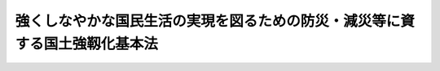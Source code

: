 .. _H25HO095:

============================================================================
強くしなやかな国民生活の実現を図るための防災・減災等に資する国土強靱化基本法
============================================================================

.. raw:: html
    
    
    <b>強くしなやかな国民生活の実現を図るための防災・減災等に資する国土強靱化基本法<br>
    （平成二十五年十二月十一日法律第九十五号）</b><br><br><div align="right">最終改正：平成二七年九月一一日法律第六六号</div><br><div align="right"><table width="" border="0"><tr><td><font color="RED">（最終改正までの未施行法令）</font></td></tr><tr><td><a href="/cgi-bin/idxmiseko.cgi?H_RYAKU=%95%bd%93%f1%8c%dc%96%40%8b%e3%8c%dc&amp;H_NO=%95%bd%90%ac%93%f1%8f%5c%8e%b5%94%4e%8b%e3%8c%8e%8f%5c%88%ea%93%fa%96%40%97%a5%91%e6%98%5a%8f%5c%98%5a%8d%86&amp;H_PATH=/miseko/H25HO095/H27HO066.html" target="inyo">平成二十七年九月十一日法律第六十六号</a></td><td align="right">（未施行）</td></tr><tr></tr><tr><td align="right">　</td><td></td></tr><tr></tr></table></div><a name="0000000000000000000000000000000000000000000000000000000000000000000000000000000"></a>
    <br>
    　前文<br>
    　<a href="#1000000000001000000000000000000000000000000000000000000000000000000000000000000" target="data">第一章　総則（第一条―第七条）</a>
    <br>
    　<a href="#1000000000002000000000000000000000000000000000000000000000000000000000000000000" target="data">第二章　基本方針等（第八条・第九条）</a>
    <br>
    　<a href="#1000000000003000000000000000000000000000000000000000000000000000000000000000000" target="data">第三章　国土強靱化基本計画等（第十条―第十四条）</a>
    <br>
    　<a href="#1000000000004000000000000000000000000000000000000000000000000000000000000000000" target="data">第四章　国土強靱化推進本部（第十五条―第二十五条）</a>
    <br>
    　<a href="#1000000000005000000000000000000000000000000000000000000000000000000000000000000" target="data">第五章　雑則（第二十六条―第二十八条）</a>
    <br>
    　<a href="#5000000000000000000000000000000000000000000000000000000000000000000000000000000" target="data">附則</a>
    <br>
    <a name="9000000000000000000000000000000000000000000000000000000000000000000000000000000"></a>
    <br>　　我が国は、地理的及び自然的な特性から、多くの大規模自然災害等による被害を受け、自然の猛威は想像を超える悲惨な結果をもたらしてきた。我々は、東日本大震災の際、改めて自然の猛威の前に立ち尽くすとともに、その猛威からは逃れることができないことを思い知らされた。<br>　我が国においては、二十一世紀前半に南海トラフ沿いで大規模な地震が発生することが懸念されており、加えて、首都直下地震、火山の噴火等による大規模自然災害等が発生するおそれも指摘されている。さらに、地震、火山の噴火等による大規模自然災害等が連続して発生する可能性も想定する必要がある。これらの大規模自然災害等が想定される最大の規模で発生した場合、東日本大震災を超える甚大な被害が発生し、まさに国難ともいえる状況となるおそれがある。我々は、このような自然の猛威から目をそらしてはならず、その猛威に正面から向き合わなければならない。このような大規模自然災害等から国民の生命、身体及び財産を保護し、並びに国民生活及び国民経済を守ることは、国が果たすべき基本的な責任の一つである。<br>　もっとも、様々な災害が多発する我が国において、求められる事前防災及び減災に係る施策には限りがなく、他方、当該施策を実施するための財源は限られている。今すぐにでも発生し得る大規模自然災害等に備えて早急に事前防災及び減災に係る施策を進めるためには、大規模自然災害等に対する脆弱性を評価し、優先順位を定め、事前に的確な施策を実施して大規模自然災害等に強い国土及び地域を作るとともに、自らの生命及び生活を守ることができるよう地域住民の力を向上させることが必要である。また、大規模自然災害等から国及び国民を守るためには、大規模自然災害等の発生から七十二時間を経過するまでの間において、人員、物資、資金等の資源を、優先順位を付けて大規模かつ集中的に投入することができるよう、事前に備えておくことが必要である。このためには、国や地方公共団体だけではなく、地域住民、企業、関係団体等も含めて被災状況等の情報を共有すること、平時から大規模自然災害等に備えておくこと及び新たな技術革新に基づく最先端の技術や装置を活用することが不可欠である。加えて、東日本大震災により甚大な被害を受けた地域の復旧復興に国を挙げて取り組み、災害に強くしなやかな地域社会を再構築することを通じて被災地に希望を与えることも重要である。<br>　さらに、我が国のこのような大規模自然災害等に備える取組を諸外国に発信することにより、国際競争力の向上に資するとともに災害対策の国際的な水準の向上に寄与することも、東日本大震災を経験した我が国が果たすべき使命の一つである。<br>　ここに、強くしなやかな国民生活の実現を図る国土強靱化の取組を推進するため、この法律を制定する。<br><br>
    <p>　　　<b><a name="1000000000001000000000000000000000000000000000000000000000000000000000000000000">第一章　総則</a>
    </b>
    </p><p>
    </p><div class="arttitle"><a name="1000000000000000000000000000000000000000000000000100000000000000000000000000000">（目的）</a>
    </div><div class="item"><b>第一条</b>
    <a name="1000000000000000000000000000000000000000000000000100000000001000000000000000000"></a>
    　この法律は、事前防災及び減災その他迅速な復旧復興並びに国際競争力の向上に資する国民生活及び国民経済に甚大な影響を及ぼすおそれがある大規模自然災害等（以下単に「大規模自然災害等」という。）に備えた国土の全域にわたる強靱な国づくり（以下「国土強靱化」という。）の推進に関し、基本理念を定め、国等の責務を明らかにし、及び国土強靱化基本計画の策定その他国土強靱化に関する施策の基本となる事項を定めるとともに、国土強靱化推進本部を設置すること等により、国土強靱化に関する施策を総合的かつ計画的に推進し、もって公共の福祉の確保並びに国民生活の向上及び国民経済の健全な発展に資することを目的とする。
    </div>
    
    <p>
    </p><div class="arttitle"><a name="1000000000000000000000000000000000000000000000000200000000000000000000000000000">（基本理念）</a>
    </div><div class="item"><b>第二条</b>
    <a name="1000000000000000000000000000000000000000000000000200000000001000000000000000000"></a>
    　国土強靱化に関する施策の推進は、東日本大震災（平成二十三年三月十一日に発生した東北地方太平洋沖地震及びこれに伴う原子力発電所の事故による災害をいう。）から得られた教訓を踏まえ、必要な事前防災及び減災その他迅速な復旧復興に資する施策を総合的かつ計画的に実施することが重要であるとともに、国際競争力の向上に資することに鑑み、明確な目標の下に、大規模自然災害等からの国民の生命、身体及び財産の保護並びに大規模自然災害等の国民生活及び国民経済に及ぼす影響の最小化に関連する分野について現状の評価を行うこと等を通じて、当該施策を適切に策定し、これを国の計画に定めること等により、行われなければならない。
    </div>
    
    <p>
    </p><div class="arttitle"><a name="1000000000000000000000000000000000000000000000000300000000000000000000000000000">（国の責務）</a>
    </div><div class="item"><b>第三条</b>
    <a name="1000000000000000000000000000000000000000000000000300000000001000000000000000000"></a>
    　国は、前条の基本理念にのっとり、国土強靱化に関する施策を総合的かつ計画的に策定し、及び実施する責務を有する。
    </div>
    
    <p>
    </p><div class="arttitle"><a name="1000000000000000000000000000000000000000000000000400000000000000000000000000000">（地方公共団体の責務）</a>
    </div><div class="item"><b>第四条</b>
    <a name="1000000000000000000000000000000000000000000000000400000000001000000000000000000"></a>
    　地方公共団体は、第二条の基本理念にのっとり、国土強靱化に関し、国との適切な役割分担を踏まえて、その地方公共団体の地域の状況に応じた施策を総合的かつ計画的に策定し、及び実施する責務を有する。
    </div>
    
    <p>
    </p><div class="arttitle"><a name="1000000000000000000000000000000000000000000000000500000000000000000000000000000">（事業者及び国民の責務）</a>
    </div><div class="item"><b>第五条</b>
    <a name="1000000000000000000000000000000000000000000000000500000000001000000000000000000"></a>
    　事業者及び国民は、国土強靱化の重要性に関する理解と関心を深め、国及び地方公共団体が実施する国土強靱化に関する施策に協力するよう努めなければならない。
    </div>
    
    <p>
    </p><div class="arttitle"><a name="1000000000000000000000000000000000000000000000000600000000000000000000000000000">（関係者相互の連携及び協力）</a>
    </div><div class="item"><b>第六条</b>
    <a name="1000000000000000000000000000000000000000000000000600000000001000000000000000000"></a>
    　国、地方公共団体、事業者その他の関係者は、第二条の基本理念の実現を図るため、相互に連携を図りながら協力するよう努めなければならない。
    </div>
    
    <p>
    </p><div class="arttitle"><a name="1000000000000000000000000000000000000000000000000700000000000000000000000000000">（法制上の措置等）</a>
    </div><div class="item"><b>第七条</b>
    <a name="1000000000000000000000000000000000000000000000000700000000001000000000000000000"></a>
    　政府は、国土強靱化に関する施策を実施するため必要な法制上、財政上又は税制上の措置その他の措置を講じなければならない。
    </div>
    
    
    <p>　　　<b><a name="1000000000002000000000000000000000000000000000000000000000000000000000000000000">第二章　基本方針等</a>
    </b>
    </p><p>
    </p><div class="arttitle"><a name="1000000000000000000000000000000000000000000000000800000000000000000000000000000">（基本方針）</a>
    </div><div class="item"><b>第八条</b>
    <a name="1000000000000000000000000000000000000000000000000800000000001000000000000000000"></a>
    　国土強靱化は、次に掲げる基本方針に基づき、推進されるものとする。
    <div class="number"><b><a name="1000000000000000000000000000000000000000000000000800000000001000000001000000000">一</a>
    </b>
    　迅速な避難及び人命の救助に資する体制の確保、女性、高齢者、子ども、障害者等の視点を重視した被災者への支援体制の整備、防災又は減災に関する専門的な知識又は技術を有する人材の育成及び確保、防災教育の推進、災害から得られた教訓及び知識を伝承する活動の推進、地域における防災対策の推進体制の強化等により、大規模自然災害等に際して、人命の保護が最大限に図られること。
    </div>
    <div class="number"><b><a name="1000000000000000000000000000000000000000000000000800000000001000000002000000000">二</a>
    </b>
    　国家及び社会の重要な機能の代替性の確保、生活必需物資の安定供給の確保等により、大規模自然災害等が発生した場合においても当該機能が致命的な障害を受けず、維持され、我が国の政治、経済及び社会の活動が持続可能なものとなるようにすること。
    </div>
    <div class="number"><b><a name="1000000000000000000000000000000000000000000000000800000000001000000003000000000">三</a>
    </b>
    　地震による建築物の倒壊等の被害に対する対策の推進、公共施設の老朽化への対応、大規模な地震災害、水害等の大規模自然災害等を防止し、又は軽減する効果が高く、何人も将来にわたって安心して暮らすことのできる安全な地域づくりの推進、大規模自然災害等が発生した場合における社会秩序の維持等により、大規模自然災害等に起因する国民の財産及び公共施設に係る被害の最小化に資すること。
    </div>
    <div class="number"><b><a name="1000000000000000000000000000000000000000000000000800000000001000000004000000000">四</a>
    </b>
    　地域間の連携の強化、国土の利用の在り方の見直し等により、大規模自然災害等が発生した場合における当該大規模自然災害等からの迅速な復旧復興に資すること。
    </div>
    <div class="number"><b><a name="1000000000000000000000000000000000000000000000000800000000001000000005000000000">五</a>
    </b>
    　予測することができない大規模自然災害等が発生し得ることを踏まえ、施設等の整備に関しない施策と施設等の整備に関する施策を組み合わせた国土強靱化を推進するための体制を早急に整備すること。
    </div>
    <div class="number"><b><a name="1000000000000000000000000000000000000000000000000800000000001000000006000000000">六</a>
    </b>
    　事前防災及び減災のための取組は、自助、共助及び公助が適切に組み合わされることにより行われることを基本としつつ、特に重大性又は緊急性が高い場合には、国が中核的な役割を果たすこと。
    </div>
    <div class="number"><b><a name="1000000000000000000000000000000000000000000000000800000000001000000007000000000">七</a>
    </b>
    　現在のみならず将来の国民の生命、身体及び財産を保護し、並びに国民生活及び国民経済を守るために実施されるべき施策については、人口の減少等に起因する国民の需要の変化、社会資本の老朽化等を踏まえるとともに、財政資金の効率的な使用による当該施策の持続的な実施に配慮して、その重点化を図ること。
    </div>
    </div>
    
    <p>
    </p><div class="arttitle"><a name="1000000000000000000000000000000000000000000000000900000000000000000000000000000">（施策の策定及び実施の方針）</a>
    </div><div class="item"><b>第九条</b>
    <a name="1000000000000000000000000000000000000000000000000900000000001000000000000000000"></a>
    　国土強靱化に関する施策は、次に掲げる方針に従って策定され、及び実施されるものとする。
    <div class="number"><b><a name="1000000000000000000000000000000000000000000000000900000000001000000001000000000">一</a>
    </b>
    　既存の社会資本の有効活用等により、施策の実施に要する費用の縮減を図ること。
    </div>
    <div class="number"><b><a name="1000000000000000000000000000000000000000000000000900000000001000000002000000000">二</a>
    </b>
    　施設又は設備の効率的かつ効果的な維持管理に資すること。
    </div>
    <div class="number"><b><a name="1000000000000000000000000000000000000000000000000900000000001000000003000000000">三</a>
    </b>
    　地域の特性に応じて、自然との共生及び環境との調和に配慮すること。
    </div>
    <div class="number"><b><a name="1000000000000000000000000000000000000000000000000900000000001000000004000000000">四</a>
    </b>
    　民間の資金の積極的な活用を図ること。
    </div>
    <div class="number"><b><a name="1000000000000000000000000000000000000000000000000900000000001000000005000000000">五</a>
    </b>
    　国土強靱化の推進を図る上で必要な事項を明らかにするため、大規模自然災害等に対する脆弱性の評価（以下「脆弱性評価」という。）を行うこと。
    </div>
    <div class="number"><b><a name="1000000000000000000000000000000000000000000000000900000000001000000006000000000">六</a>
    </b>
    　人命を保護する観点から、土地の合理的な利用を促進すること。
    </div>
    <div class="number"><b><a name="1000000000000000000000000000000000000000000000000900000000001000000007000000000">七</a>
    </b>
    　科学的知見に基づく研究開発の推進及びその成果の普及を図ること。
    </div>
    </div>
    
    
    <p>　　　<b><a name="1000000000003000000000000000000000000000000000000000000000000000000000000000000">第三章　国土強靱化基本計画等</a>
    </b>
    </p><p>
    </p><div class="arttitle"><a name="1000000000000000000000000000000000000000000000001000000000000000000000000000000">（国土強靱化基本計画）</a>
    </div><div class="item"><b>第十条</b>
    <a name="1000000000000000000000000000000000000000000000001000000000001000000000000000000"></a>
    　政府は、国土強靱化に関する施策の総合的かつ計画的な推進を図るため、地方公共団体の国土強靱化に関する施策の実施に関する主体的な取組を尊重しつつ、前章に定める基本方針等及び国が本来果たすべき役割を踏まえ、国土強靱化に関する施策の推進に関する基本的な計画（以下「国土強靱化基本計画」という。）を、国土強靱化基本計画以外の国土強靱化に係る国の計画等の指針となるべきものとして定めるものとする。
    </div>
    <div class="item"><b><a name="1000000000000000000000000000000000000000000000001000000000002000000000000000000">２</a>
    </b>
    　国土強靱化基本計画は、次に掲げる事項について定めるものとする。
    <div class="number"><b><a name="1000000000000000000000000000000000000000000000001000000000002000000001000000000">一</a>
    </b>
    　国土強靱化基本計画の対象とする国土強靱化に関する施策の分野
    </div>
    <div class="number"><b><a name="1000000000000000000000000000000000000000000000001000000000002000000002000000000">二</a>
    </b>
    　国土強靱化に関する施策の策定に係る基本的な指針
    </div>
    <div class="number"><b><a name="1000000000000000000000000000000000000000000000001000000000002000000003000000000">三</a>
    </b>
    　前二号に掲げるもののほか、国土強靱化に関する施策を総合的かつ計画的に推進するために必要な事項
    </div>
    </div>
    <div class="item"><b><a name="1000000000000000000000000000000000000000000000001000000000003000000000000000000">３</a>
    </b>
    　内閣総理大臣は、国土強靱化基本計画の案につき閣議の決定を求めなければならない。
    </div>
    <div class="item"><b><a name="1000000000000000000000000000000000000000000000001000000000004000000000000000000">４</a>
    </b>
    　内閣総理大臣は、前項の規定による閣議の決定があったときは、遅滞なく、国土強靱化基本計画を公表しなければならない。
    </div>
    <div class="item"><b><a name="1000000000000000000000000000000000000000000000001000000000005000000000000000000">５</a>
    </b>
    　政府は、国土強靱化に関する施策の実施状況を踏まえ、必要に応じて、国土強靱化基本計画の見直しを行い、必要な変更を加えるものとする。
    </div>
    <div class="item"><b><a name="1000000000000000000000000000000000000000000000001000000000006000000000000000000">６</a>
    </b>
    　第三項及び第四項の規定は、国土強靱化基本計画の変更について準用する。
    </div>
    
    <p>
    </p><div class="arttitle"><a name="1000000000000000000000000000000000000000000000001100000000000000000000000000000">（国土強靱化基本計画と国の他の計画との関係）</a>
    </div><div class="item"><b>第十一条</b>
    <a name="1000000000000000000000000000000000000000000000001100000000001000000000000000000"></a>
    　国土強靱化基本計画以外の国の計画は、国土強靱化に関しては、国土強靱化基本計画を基本とするものとする。
    </div>
    
    <p>
    </p><div class="arttitle"><a name="1000000000000000000000000000000000000000000000001200000000000000000000000000000">（国土強靱化基本計画の実施に関する勧告）</a>
    </div><div class="item"><b>第十二条</b>
    <a name="1000000000000000000000000000000000000000000000001200000000001000000000000000000"></a>
    　内閣総理大臣は、国土強靱化基本計画の実施について調整を行うため必要があると認める場合においては、関係行政機関の長に対し、必要な勧告をすることができる。
    </div>
    
    <p>
    </p><div class="arttitle"><a name="1000000000000000000000000000000000000000000000001300000000000000000000000000000">（国土強靱化地域計画）</a>
    </div><div class="item"><b>第十三条</b>
    <a name="1000000000000000000000000000000000000000000000001300000000001000000000000000000"></a>
    　都道府県又は市町村は、国土強靱化に関する施策の総合的かつ計画的な推進を図るため、当該都道府県又は市町村の区域における国土強靱化に関する施策の推進に関する基本的な計画（以下「国土強靱化地域計画」という。）を、国土強靱化地域計画以外の国土強靱化に係る当該都道府県又は市町村の計画等の指針となるべきものとして定めることができる。
    </div>
    
    <p>
    </p><div class="arttitle"><a name="1000000000000000000000000000000000000000000000001400000000000000000000000000000">（国土強靱化地域計画と国土強靱化基本計画との関係）</a>
    </div><div class="item"><b>第十四条</b>
    <a name="1000000000000000000000000000000000000000000000001400000000001000000000000000000"></a>
    　国土強靱化地域計画は、国土強靱化基本計画との調和が保たれたものでなければならない。
    </div>
    
    
    <p>　　　<b><a name="1000000000004000000000000000000000000000000000000000000000000000000000000000000">第四章　国土強靱化推進本部</a>
    </b>
    </p><p>
    </p><div class="arttitle"><a name="1000000000000000000000000000000000000000000000001500000000000000000000000000000">（設置）</a>
    </div><div class="item"><b>第十五条</b>
    <a name="1000000000000000000000000000000000000000000000001500000000001000000000000000000"></a>
    　国土強靱化に関する施策を総合的かつ計画的に推進するため、内閣に、国土強靱化推進本部（以下「本部」という。）を置く。
    </div>
    
    <p>
    </p><div class="arttitle"><a name="1000000000000000000000000000000000000000000000001600000000000000000000000000000">（所掌事務）</a>
    </div><div class="item"><b>第十六条</b>
    <a name="1000000000000000000000000000000000000000000000001600000000001000000000000000000"></a>
    　本部は、次に掲げる事務をつかさどる。
    <div class="number"><b><a name="1000000000000000000000000000000000000000000000001600000000001000000001000000000">一</a>
    </b>
    　国土強靱化基本計画の案の作成及び実施の推進に関すること。
    </div>
    <div class="number"><b><a name="1000000000000000000000000000000000000000000000001600000000001000000002000000000">二</a>
    </b>
    　関係行政機関が国土強靱化基本計画に基づいて実施する施策の総合調整に関すること。
    </div>
    <div class="number"><b><a name="1000000000000000000000000000000000000000000000001600000000001000000003000000000">三</a>
    </b>
    　前二号に掲げるもののほか、国土強靱化に関する施策で重要なものの企画及び立案並びに総合調整に関すること。
    </div>
    </div>
    
    <p>
    </p><div class="arttitle"><a name="1000000000000000000000000000000000000000000000001700000000000000000000000000000">（国土強靱化基本計画の案の作成）</a>
    </div><div class="item"><b>第十七条</b>
    <a name="1000000000000000000000000000000000000000000000001700000000001000000000000000000"></a>
    　本部は、国土強靱化の推進を図る上で必要な事項を明らかにするため、脆弱性評価の指針を定め、これに従って脆弱性評価を行い、その結果に基づき、国土強靱化基本計画の案を作成しなければならない。
    </div>
    <div class="item"><b><a name="1000000000000000000000000000000000000000000000001700000000002000000000000000000">２</a>
    </b>
    　本部は、前項の指針を定めたときは、これを公表しなければならない。
    </div>
    <div class="item"><b><a name="1000000000000000000000000000000000000000000000001700000000003000000000000000000">３</a>
    </b>
    　脆弱性評価は、起きてはならない最悪の事態を想定した上で、科学的知見に基づき、総合的かつ客観的に行うものとする。
    </div>
    <div class="item"><b><a name="1000000000000000000000000000000000000000000000001700000000004000000000000000000">４</a>
    </b>
    　脆弱性評価は、国土強靱化基本計画の案に定めようとする国土強靱化に関する施策の分野ごとに行うものとする。
    </div>
    <div class="item"><b><a name="1000000000000000000000000000000000000000000000001700000000005000000000000000000">５</a>
    </b>
    　脆弱性評価は、国土強靱化に関する施策の分野ごとに投入される人材その他の国土強靱化の推進に必要な資源についても行うものとする。
    </div>
    <div class="item"><b><a name="1000000000000000000000000000000000000000000000001700000000006000000000000000000">６</a>
    </b>
    　本部は、国土強靱化基本計画の案の作成に当たっては、脆弱性評価の結果の検証を受け、作成手続における透明性を確保しつつ、公共性、客観性、公平性及び合理性を勘案して、実施されるべき国土強靱化に関する施策の優先順位を定め、その重点化を図らなければならない。
    </div>
    <div class="item"><b><a name="1000000000000000000000000000000000000000000000001700000000007000000000000000000">７</a>
    </b>
    　本部は、国土強靱化基本計画の案を作成しようとするときは、あらかじめ、都道府県、市町村、学識経験を有する者及び国土強靱化に関する施策の推進に関し密接な関係を有する者の意見を聴かなければならない。
    </div>
    <div class="item"><b><a name="1000000000000000000000000000000000000000000000001700000000008000000000000000000">８</a>
    </b>
    　前各項の規定は、国土強靱化基本計画の変更の案の作成について準用する。
    </div>
    
    <p>
    </p><div class="arttitle"><a name="1000000000000000000000000000000000000000000000001800000000000000000000000000000">（組織）</a>
    </div><div class="item"><b>第十八条</b>
    <a name="1000000000000000000000000000000000000000000000001800000000001000000000000000000"></a>
    　本部は、国土強靱化推進本部長、国土強靱化推進副本部長及び国土強靱化推進本部員をもって組織する。
    </div>
    
    <p>
    </p><div class="arttitle"><a name="1000000000000000000000000000000000000000000000001900000000000000000000000000000">（国土強靱化推進本部長）</a>
    </div><div class="item"><b>第十九条</b>
    <a name="1000000000000000000000000000000000000000000000001900000000001000000000000000000"></a>
    　本部の長は、国土強靱化推進本部長（以下「本部長」という。）とし、内閣総理大臣をもって充てる。
    </div>
    <div class="item"><b><a name="1000000000000000000000000000000000000000000000001900000000002000000000000000000">２</a>
    </b>
    　本部長は、本部の事務を総括し、所部の職員を指揮監督する。
    </div>
    
    <p>
    </p><div class="arttitle"><a name="1000000000000000000000000000000000000000000000002000000000000000000000000000000">（国土強靱化推進副本部長）</a>
    </div><div class="item"><b>第二十条</b>
    <a name="1000000000000000000000000000000000000000000000002000000000001000000000000000000"></a>
    　本部に、国土強靱化推進副本部長（以下「副本部長」という。）を置き、内閣官房長官、国土強靱化担当大臣（内閣総理大臣の命を受けて、国土強靱化に関する施策の総合的かつ計画的な推進に関し内閣総理大臣を助けることをその職務とする国務大臣をいう。）及び国土交通大臣をもって充てる。
    </div>
    <div class="item"><b><a name="1000000000000000000000000000000000000000000000002000000000002000000000000000000">２</a>
    </b>
    　副本部長は、本部長の職務を助ける。
    </div>
    
    <p>
    </p><div class="arttitle"><a name="1000000000000000000000000000000000000000000000002100000000000000000000000000000">（国土強靱化推進本部員）</a>
    </div><div class="item"><b>第二十一条</b>
    <a name="1000000000000000000000000000000000000000000000002100000000001000000000000000000"></a>
    　本部に、国土強靱化推進本部員（以下「本部員」という。）を置く。
    </div>
    <div class="item"><b><a name="1000000000000000000000000000000000000000000000002100000000002000000000000000000">２</a>
    </b>
    　本部員は、本部長及び副本部長以外の全ての国務大臣をもって充てる。
    </div>
    
    <p>
    </p><div class="arttitle"><a name="1000000000000000000000000000000000000000000000002200000000000000000000000000000">（資料の提出その他の協力）</a>
    </div><div class="item"><b>第二十二条</b>
    <a name="1000000000000000000000000000000000000000000000002200000000001000000000000000000"></a>
    　本部は、その所掌事務を遂行するため必要があると認めるときは、関係行政機関、地方公共団体、独立行政法人（<a href="/cgi-bin/idxrefer.cgi?H_FILE=%95%bd%88%ea%88%ea%96%40%88%ea%81%5a%8e%4f&amp;REF_NAME=%93%c6%97%a7%8d%73%90%ad%96%40%90%6c%92%ca%91%a5%96%40&amp;ANCHOR_F=&amp;ANCHOR_T=" target="inyo">独立行政法人通則法</a>
    （平成十一年法律第百三号）<a href="/cgi-bin/idxrefer.cgi?H_FILE=%95%bd%88%ea%88%ea%96%40%88%ea%81%5a%8e%4f&amp;REF_NAME=%91%e6%93%f1%8f%f0%91%e6%88%ea%8d%80&amp;ANCHOR_F=1000000000000000000000000000000000000000000000000200000000001000000000000000000&amp;ANCHOR_T=1000000000000000000000000000000000000000000000000200000000001000000000000000000#1000000000000000000000000000000000000000000000000200000000001000000000000000000" target="inyo">第二条第一項</a>
    に規定する独立行政法人をいう。）及び地方独立行政法人（<a href="/cgi-bin/idxrefer.cgi?H_FILE=%95%bd%88%ea%8c%dc%96%40%88%ea%88%ea%94%aa&amp;REF_NAME=%92%6e%95%fb%93%c6%97%a7%8d%73%90%ad%96%40%90%6c%96%40&amp;ANCHOR_F=&amp;ANCHOR_T=" target="inyo">地方独立行政法人法</a>
    （平成十五年法律第百十八号）<a href="/cgi-bin/idxrefer.cgi?H_FILE=%95%bd%88%ea%8c%dc%96%40%88%ea%88%ea%94%aa&amp;REF_NAME=%91%e6%93%f1%8f%f0%91%e6%88%ea%8d%80&amp;ANCHOR_F=1000000000000000000000000000000000000000000000000200000000001000000000000000000&amp;ANCHOR_T=1000000000000000000000000000000000000000000000000200000000001000000000000000000#1000000000000000000000000000000000000000000000000200000000001000000000000000000" target="inyo">第二条第一項</a>
    に規定する地方独立行政法人をいう。）の長並びに特殊法人（法律により直接に設立された法人又は特別の法律により特別の設立行為をもって設立された法人であって、<a href="/cgi-bin/idxrefer.cgi?H_FILE=%95%bd%88%ea%88%ea%96%40%8b%e3%88%ea&amp;REF_NAME=%91%8d%96%b1%8f%c8%90%dd%92%75%96%40&amp;ANCHOR_F=&amp;ANCHOR_T=" target="inyo">総務省設置法</a>
    （平成十一年法律第九十一号）<a href="/cgi-bin/idxrefer.cgi?H_FILE=%95%bd%88%ea%88%ea%96%40%8b%e3%88%ea&amp;REF_NAME=%91%e6%8e%6c%8f%f0%91%e6%8f%5c%8c%dc%8d%86&amp;ANCHOR_F=1000000000000000000000000000000000000000000000000400000000001000000015000000000&amp;ANCHOR_T=1000000000000000000000000000000000000000000000000400000000001000000015000000000#1000000000000000000000000000000000000000000000000400000000001000000015000000000" target="inyo">第四条第十五号</a>
    の規定の適用を受けるものをいう。）の代表者に対して、資料の提出、意見の表明、説明その他必要な協力を求めることができる。
    </div>
    <div class="item"><b><a name="1000000000000000000000000000000000000000000000002200000000002000000000000000000">２</a>
    </b>
    　本部は、その所掌事務を遂行するために特に必要があると認めるときは、前項に規定する者以外の者に対しても、必要な協力を依頼することができる。
    </div>
    
    <p>
    </p><div class="arttitle"><a name="1000000000000000000000000000000000000000000000002300000000000000000000000000000">（事務）</a>
    </div><div class="item"><b>第二十三条</b>
    <a name="1000000000000000000000000000000000000000000000002300000000001000000000000000000"></a>
    　本部に関する事務は、内閣官房において処理し、命を受けて内閣官房副長官補が掌理する。
    </div>
    
    <p>
    </p><div class="arttitle"><a name="1000000000000000000000000000000000000000000000002400000000000000000000000000000">（主任の大臣）</a>
    </div><div class="item"><b>第二十四条</b>
    <a name="1000000000000000000000000000000000000000000000002400000000001000000000000000000"></a>
    　本部に係る事項については、<a href="/cgi-bin/idxrefer.cgi?H_FILE=%8f%ba%93%f1%93%f1%96%40%8c%dc&amp;REF_NAME=%93%e0%8a%74%96%40&amp;ANCHOR_F=&amp;ANCHOR_T=" target="inyo">内閣法</a>
    （昭和二十二年法律第五号）にいう主任の大臣は、内閣総理大臣とする。
    </div>
    
    <p>
    </p><div class="arttitle"><a name="1000000000000000000000000000000000000000000000002500000000000000000000000000000">（政令への委任）</a>
    </div><div class="item"><b>第二十五条</b>
    <a name="1000000000000000000000000000000000000000000000002500000000001000000000000000000"></a>
    　この法律に定めるもののほか、本部に関し必要な事項は、政令で定める。
    </div>
    
    
    <p>　　　<b><a name="1000000000005000000000000000000000000000000000000000000000000000000000000000000">第五章　雑則</a>
    </b>
    </p><p>
    </p><div class="arttitle"><a name="1000000000000000000000000000000000000000000000002600000000000000000000000000000">（国土強靱化の推進を担う組織の在り方に関する検討）</a>
    </div><div class="item"><b>第二十六条</b>
    <a name="1000000000000000000000000000000000000000000000002600000000001000000000000000000"></a>
    　政府は、大規模自然災害等への対処に係る事務の総括及び情報の集約に関する機能の強化の在り方その他の国土強靱化の推進を担う組織（本部を除く。）の在り方について、政府の行政改革の基本方針との整合性に配慮して検討を加え、その結果に基づいて必要な法制上の措置を講ずるものとする。
    </div>
    
    <p>
    </p><div class="arttitle"><a name="1000000000000000000000000000000000000000000000002700000000000000000000000000000">（国民の理解の増進）</a>
    </div><div class="item"><b>第二十七条</b>
    <a name="1000000000000000000000000000000000000000000000002700000000001000000000000000000"></a>
    　国は、広報活動等を通じて国土強靱化に関する国民の理解を深めるよう努めなければならない。
    </div>
    
    <p>
    </p><div class="arttitle"><a name="1000000000000000000000000000000000000000000000002800000000000000000000000000000">（諸外国の理解の増進）</a>
    </div><div class="item"><b>第二十八条</b>
    <a name="1000000000000000000000000000000000000000000000002800000000001000000000000000000"></a>
    　国は、国際社会における我が国の利益の増進に資するため、我が国の国土強靱化に対する諸外国の理解を深めるよう努めなければならない。
    </div>
    
    
    
    <br><a name="5000000000000000000000000000000000000000000000000000000000000000000000000000000"></a>
    　　　<a name="5000000001000000000000000000000000000000000000000000000000000000000000000000000"><b>附　則</b></a>
    <br>
    <p>
    　この法律は、公布の日から施行する。
    
    
    <br>　　　<a name="5000000002000000000000000000000000000000000000000000000000000000000000000000000"><b>附　則　（平成二七年九月一一日法律第六六号）　抄</b></a>
    <br>
    </p><p>
    </p><div class="arttitle">（施行期日）</div>
    <div class="item"><b>第一条</b>
    　この法律は、平成二十八年四月一日から施行する。
    </div>
    
    <br><br>
    
    